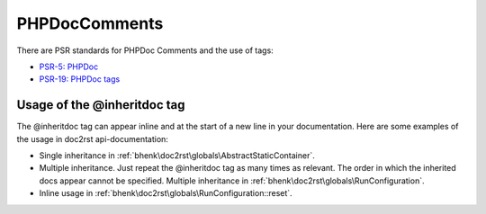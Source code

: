.. raw:: html

   <style> .tech {color:#005858; background-color:#F8F8F8; font-size: 0.9em; border:1px solid #D0D0D0;padding-left: 5px; padding-right: 5px;} </style>

.. role:: tech

PHPDocComments
==============

There are PSR standards for PHPDoc Comments and the use of tags:

* `PSR-5: PHPDoc <https://github.com/php-fig/fig-standards/blob/master/proposed/phpdoc.md>`_
* `PSR-19: PHPDoc tags <https://github.com/php-fig/fig-standards/blob/master/proposed/phpdoc-tags.md>`_

Usage of the @inheritdoc tag
++++++++++++++++++++++++++++

The :tech:`@inheritdoc` tag can appear inline and at the start of a new line in your documentation. Here are some
examples of the usage in doc2rst api-documentation:

* Single inheritance in :ref:`bhenk\doc2rst\globals\AbstractStaticContainer`.
* Multiple inheritance. Just repeat the :tech:`@inheritdoc` tag as many times as relevant. The order in which
  the inherited docs appear cannot be specified. Multiple inheritance in
  :ref:`bhenk\doc2rst\globals\RunConfiguration`.
* Inline usage in :ref:`bhenk\doc2rst\globals\RunConfiguration::reset`.








